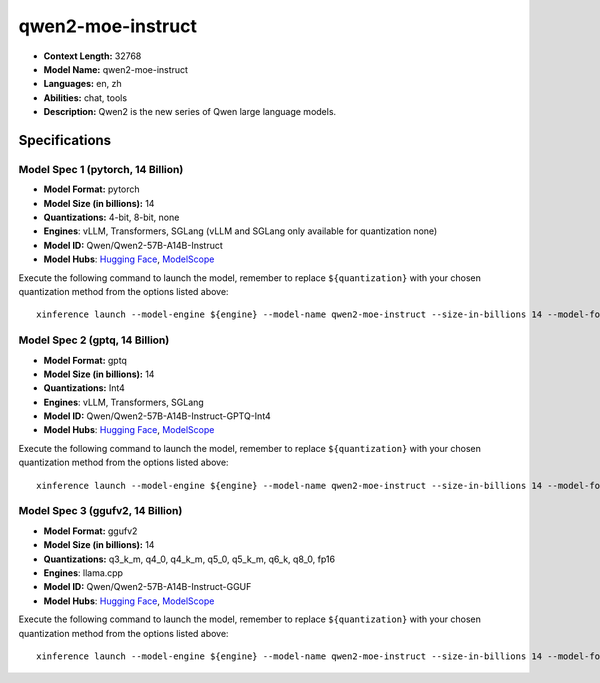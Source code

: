 .. _models_llm_qwen2-moe-instruct:

========================================
qwen2-moe-instruct
========================================

- **Context Length:** 32768
- **Model Name:** qwen2-moe-instruct
- **Languages:** en, zh
- **Abilities:** chat, tools
- **Description:** Qwen2 is the new series of Qwen large language models. 

Specifications
^^^^^^^^^^^^^^


Model Spec 1 (pytorch, 14 Billion)
++++++++++++++++++++++++++++++++++++++++

- **Model Format:** pytorch
- **Model Size (in billions):** 14
- **Quantizations:** 4-bit, 8-bit, none
- **Engines**: vLLM, Transformers, SGLang (vLLM and SGLang only available for quantization none)
- **Model ID:** Qwen/Qwen2-57B-A14B-Instruct
- **Model Hubs**:  `Hugging Face <https://huggingface.co/Qwen/Qwen2-57B-A14B-Instruct>`__, `ModelScope <https://modelscope.cn/models/qwen/Qwen2-57B-A14B-Instruct>`__

Execute the following command to launch the model, remember to replace ``${quantization}`` with your
chosen quantization method from the options listed above::

   xinference launch --model-engine ${engine} --model-name qwen2-moe-instruct --size-in-billions 14 --model-format pytorch --quantization ${quantization}


Model Spec 2 (gptq, 14 Billion)
++++++++++++++++++++++++++++++++++++++++

- **Model Format:** gptq
- **Model Size (in billions):** 14
- **Quantizations:** Int4
- **Engines**: vLLM, Transformers, SGLang
- **Model ID:** Qwen/Qwen2-57B-A14B-Instruct-GPTQ-Int4
- **Model Hubs**:  `Hugging Face <https://huggingface.co/Qwen/Qwen2-57B-A14B-Instruct-GPTQ-Int4>`__, `ModelScope <https://modelscope.cn/models/qwen/Qwen2-57B-A14B-Instruct-GPTQ-Int4>`__

Execute the following command to launch the model, remember to replace ``${quantization}`` with your
chosen quantization method from the options listed above::

   xinference launch --model-engine ${engine} --model-name qwen2-moe-instruct --size-in-billions 14 --model-format gptq --quantization ${quantization}


Model Spec 3 (ggufv2, 14 Billion)
++++++++++++++++++++++++++++++++++++++++

- **Model Format:** ggufv2
- **Model Size (in billions):** 14
- **Quantizations:** q3_k_m, q4_0, q4_k_m, q5_0, q5_k_m, q6_k, q8_0, fp16
- **Engines**: llama.cpp
- **Model ID:** Qwen/Qwen2-57B-A14B-Instruct-GGUF
- **Model Hubs**:  `Hugging Face <https://huggingface.co/Qwen/Qwen2-57B-A14B-Instruct-GGUF>`__, `ModelScope <https://modelscope.cn/models/qwen/Qwen2-57B-A14B-Instruct-GGUF>`__

Execute the following command to launch the model, remember to replace ``${quantization}`` with your
chosen quantization method from the options listed above::

   xinference launch --model-engine ${engine} --model-name qwen2-moe-instruct --size-in-billions 14 --model-format ggufv2 --quantization ${quantization}

